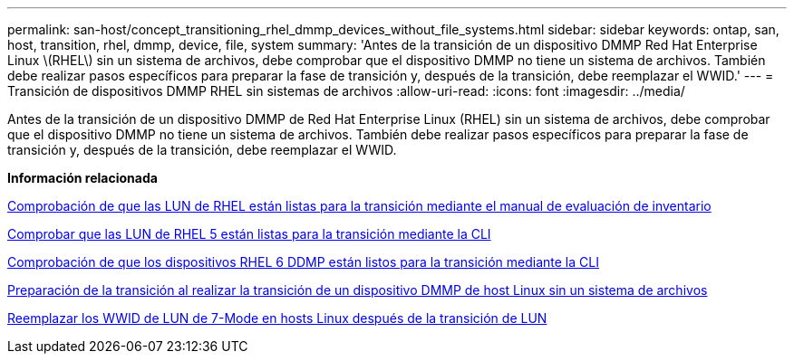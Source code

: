 ---
permalink: san-host/concept_transitioning_rhel_dmmp_devices_without_file_systems.html 
sidebar: sidebar 
keywords: ontap, san, host, transition, rhel, dmmp, device, file, system 
summary: 'Antes de la transición de un dispositivo DMMP Red Hat Enterprise Linux \(RHEL\) sin un sistema de archivos, debe comprobar que el dispositivo DMMP no tiene un sistema de archivos. También debe realizar pasos específicos para preparar la fase de transición y, después de la transición, debe reemplazar el WWID.' 
---
= Transición de dispositivos DMMP RHEL sin sistemas de archivos
:allow-uri-read: 
:icons: font
:imagesdir: ../media/


[role="lead"]
Antes de la transición de un dispositivo DMMP de Red Hat Enterprise Linux (RHEL) sin un sistema de archivos, debe comprobar que el dispositivo DMMP no tiene un sistema de archivos. También debe realizar pasos específicos para preparar la fase de transición y, después de la transición, debe reemplazar el WWID.

*Información relacionada*

xref:task_verifying_that_rhel_luns_are_ready_for_transition_using_inventory_assessment_workbook.adoc[Comprobación de que las LUN de RHEL están listas para la transición mediante el manual de evaluación de inventario]

xref:task_verifying_rhel_5_luns_are_ready_for_transition_using_cli.adoc[Comprobar que las LUN de RHEL 5 están listas para la transición mediante la CLI]

xref:task_verifying_rhel_6_ddmp_devices_are_ready_for_transition_using_cli.adoc[Comprobación de que los dispositivos RHEL 6 DDMP están listos para la transición mediante la CLI]

xref:task_preparing_for_cutover_when_transitioning_linux_host_dmmp_device_without_file_system.adoc[Preparación de la transición al realizar la transición de un dispositivo DMMP de host Linux sin un sistema de archivos]

xref:task_replacing_7_mode_wwids_on_linux_host_after_transition_of_luns.adoc[Reemplazar los WWID de LUN de 7-Mode en hosts Linux después de la transición de LUN]
